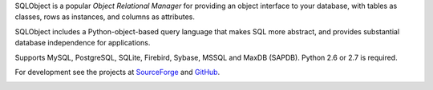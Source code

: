 SQLObject is a popular *Object Relational Manager* for providing an
object interface to your database, with tables as classes, rows as
instances, and columns as attributes.

SQLObject includes a Python-object-based query language that makes SQL
more abstract, and provides substantial database independence for
applications.

Supports MySQL, PostgreSQL, SQLite, Firebird, Sybase, MSSQL and MaxDB (SAPDB).
Python 2.6 or 2.7 is required.

For development see the projects at
`SourceForge <http://sourceforge.net/projects/sqlobject/>`_
and `GitHub <https://github.com/sqlobject>`_.

.. image:: https://travis-ci.org/sqlobject/sqlobject.svg?branch=2.1
  :target: https://travis-ci.org/sqlobject/sqlobject


